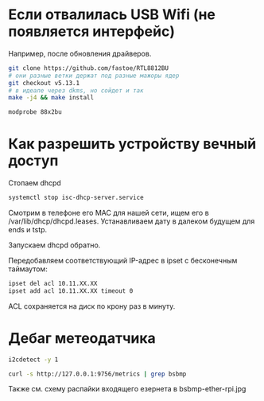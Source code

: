 
* Если отвалилась USB Wifi (не появляется интерфейс)

Например, после обновления драйверов.

#+BEGIN_SRC bash
git clone https://github.com/fastoe/RTL8812BU
# они разные ветки держат под разные мажоры ядер
git checkout v5.13.1
# в идеале через dkms, но сойдет и так
make -j4 && make install

modprobe 88x2bu
#+END_SRC


* Как разрешить устройству вечный доступ

Стопаем dhcpd

#+BEGIN_SRC bash
systemctl stop isc-dhcp-server.service
#+END_SRC

Смотрим в телефоне его MAC для нашей сети, ищем его в /var/lib/dhcp/dhcpd.leases. Устанавливаем дату в далеком будущем для ends и tstp.

Запускаем dhcpd обратно.

Передобавляем соответствующий IP-адрес в ipset с бесконечным таймаутом:

#+BEGIN_SRC bash
ipset del acl 10.11.XX.XX
ipset add acl 10.11.XX.XX timeout 0
#+END_SRC

ACL сохраняется на диск по крону раз в минуту.

* Дебаг метеодатчика

#+BEGIN_SRC bash
i2cdetect -y 1

curl -s http://127.0.0.1:9756/metrics | grep bsbmp
#+END_SRC

Также см. схему распайки входящего езернета в bsbmp-ether-rpi.jpg
